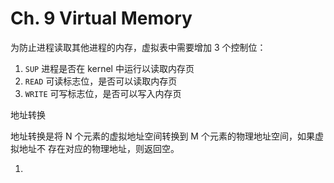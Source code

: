 * Ch. 9 Virtual Memory
为防止进程读取其他进程的内存，虚拟表中需要增加 3 个控制位：

1. ~SUP~ 进程是否在 kernel 中运行以读取内存页
2. ~READ~ 可读标志位，是否可以读取内存页
3. ~WRITE~ 可写标志位，是否可以写入内存页

地址转换 

地址转换是将 N 个元素的虚拟地址空间转换到 M 个元素的物理地址空间，如果虚拟地址不
存在对应的物理地址，则返回空。
5. 
